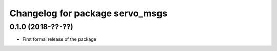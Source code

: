 ^^^^^^^^^^^^^^^^^^^^^^^^^^^^^^
Changelog for package servo_msgs
^^^^^^^^^^^^^^^^^^^^^^^^^^^^^^

0.1.0 (2018-??-??)
------------------
* First formal release of the package
